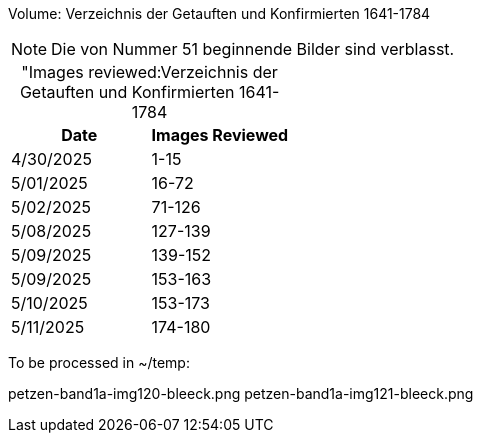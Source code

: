 Volume: Verzeichnis der Getauften und Konfirmierten 1641-1784

NOTE: Die von Nummer 51 beginnende Bilder sind verblasst.

[caption="Images reviewed:]
.Verzeichnis der Getauften und Konfirmierten 1641-1784
[%header]
|===
|Date|Images Reviewed

|4/30/2025|1-15

|5/01/2025|16-72

|5/02/2025|71-126

|5/08/2025|127-139

|5/09/2025|139-152

|5/09/2025|153-163

|5/10/2025|153-173 

|5/11/2025|174-180
|===

To be processed in ~/temp:

petzen-band1a-img120-bleeck.png
petzen-band1a-img121-bleeck.png
